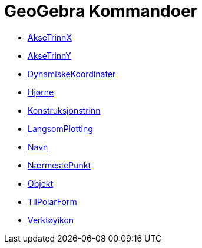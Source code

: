 = GeoGebra Kommandoer
:page-en: commands/GeoGebra_Commands
ifdef::env-github[:imagesdir: /nb/modules/ROOT/assets/images]

* xref:/commands/AkseTrinnX.adoc[AkseTrinnX]
* xref:/commands/AkseTrinnY.adoc[AkseTrinnY]
* xref:/commands/DynamiskeKoordinater.adoc[DynamiskeKoordinater]
* xref:/commands/Hjørne.adoc[Hjørne]
* xref:/commands/Konstruksjonstrinn.adoc[Konstruksjonstrinn]
* xref:/commands/LangsomPlotting.adoc[LangsomPlotting]
* xref:/commands/Navn.adoc[Navn]
* xref:/commands/NærmestePunkt.adoc[NærmestePunkt]
* xref:/commands/Objekt.adoc[Objekt]
* xref:/commands/TilPolarForm.adoc[TilPolarForm]
* xref:/commands/Verktøyikon.adoc[Verktøyikon]

